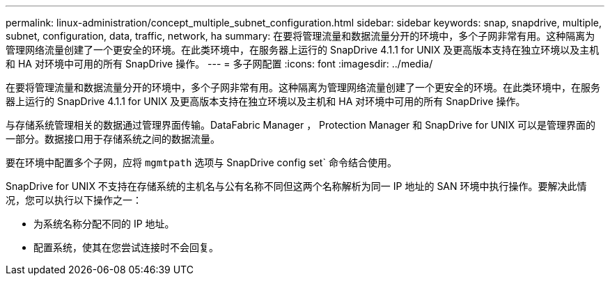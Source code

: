---
permalink: linux-administration/concept_multiple_subnet_configuration.html 
sidebar: sidebar 
keywords: snap, snapdrive, multiple, subnet, configuration, data, traffic, network, ha 
summary: 在要将管理流量和数据流量分开的环境中，多个子网非常有用。这种隔离为管理网络流量创建了一个更安全的环境。在此类环境中，在服务器上运行的 SnapDrive 4.1.1 for UNIX 及更高版本支持在独立环境以及主机和 HA 对环境中可用的所有 SnapDrive 操作。 
---
= 多子网配置
:icons: font
:imagesdir: ../media/


[role="lead"]
在要将管理流量和数据流量分开的环境中，多个子网非常有用。这种隔离为管理网络流量创建了一个更安全的环境。在此类环境中，在服务器上运行的 SnapDrive 4.1.1 for UNIX 及更高版本支持在独立环境以及主机和 HA 对环境中可用的所有 SnapDrive 操作。

与存储系统管理相关的数据通过管理界面传输。DataFabric Manager ， Protection Manager 和 SnapDrive for UNIX 可以是管理界面的一部分。数据接口用于存储系统之间的数据流量。

要在环境中配置多个子网，应将 `mgmtpath` 选项与 SnapDrive config set` 命令结合使用。

SnapDrive for UNIX 不支持在存储系统的主机名与公有名称不同但这两个名称解析为同一 IP 地址的 SAN 环境中执行操作。要解决此情况，您可以执行以下操作之一：

* 为系统名称分配不同的 IP 地址。
* 配置系统，使其在您尝试连接时不会回复。

